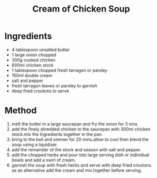 #+TITLE: Cream of Chicken Soup
#+ROAM_TAGS: @recipe @soup

* Ingredients

- 4 tablespoon unsalted butter
- 1 large onion chopped
- 300g cooked chicken
- 600ml chicken stock
- 1 tablespoon chopped fresh tarragon or parsley
- 150ml double cream
- salt and pepper
- fresh tarragon leaves or parsley to garnish
- deep fried croutons to serve

* Method

1. melt the butter in a large saucepan and fry the onion for 3 nins.
2. add the finely shredded chicken to the saucepan with 300ml chicken stock.mix the Ingredients together in the pan.
3. bring to the boil and simmer for 20 mins.allow to cool then blend the soup using a liquidiser.
4. add the remainder of the stock and season with salt and pepper.
5. add the chopped herbs and pour into large serving dish or individual bowls and add a swirl of cream.
6. garnish the soup with fresh herbs and serve with deep fried croutons. as an alternative add the cream and mix together before serving.
